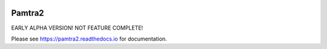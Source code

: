 .. image:: https://readthedocs.org/projects/pamtra2/badge/?version=latest
    :target: https://pamtra2.readthedocs.io/en/latest/?badge=latest
    :alt: Documentation Status

.. image:: https://www.travis-ci.org/maahn/pamtra2.svg?branch=master
    :target: https://www.travis-ci.org/maahn/pamtra2
    :alt: Build Status

.. image:: https://coveralls.io/repos/github/maahn/pamtra2/badge.svg?branch=master
    :target: https://coveralls.io/github/maahn/pamtra2?branch=master
    :alt: Code Coverage


Pamtra2
#######

EARLY ALPHA VERSION! NOT FEATURE COMPLETE!

Please see https://pamtra2.readthedocs.io for documentation. 

